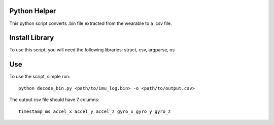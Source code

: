 Python Helper
#############

This python script converts .bin file extracted from the wearable to a .csv file.

Install Library
###############

To use this script, you will need the following libraries:
struct, csv, argparse, os

Use 
###

To use the script, simple run::

  python decode_bin.py <path/to/imu_log.bin> -o <path/to/output.csv>

The output csv file should have 7 columns::

  timestamp_ms accel_x accel_y accel_z gyro_x gyro_y gyro_z
